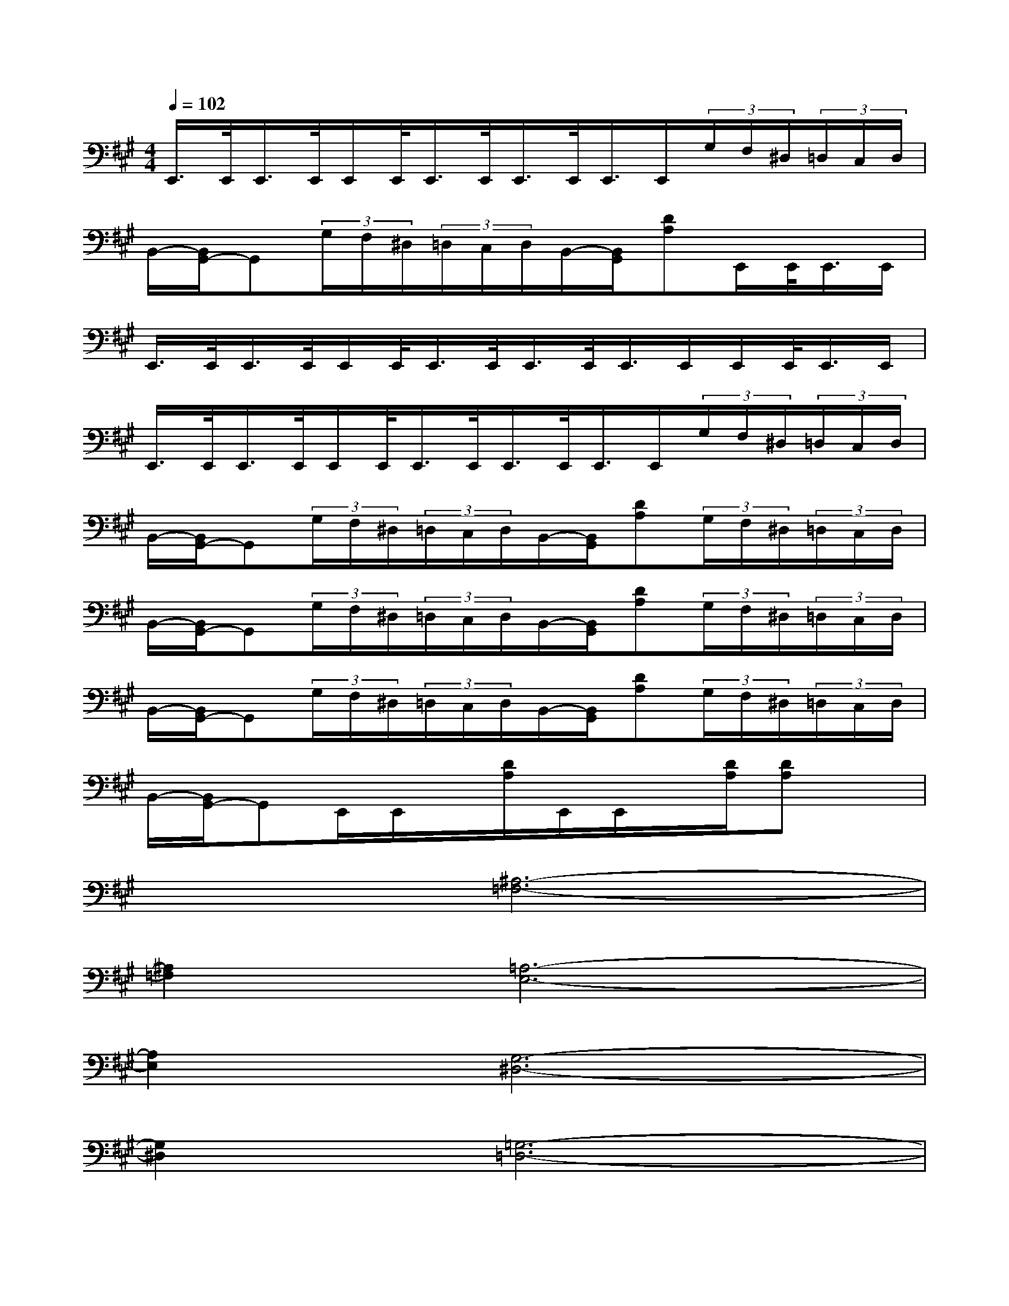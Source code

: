X:1
T:
M:4/4
L:1/8
Q:1/4=102
K:A%3sharps
V:1
E,,/2>E,,/2E,,/2>E,,/2E,,/2E,,/2<E,,/2E,,/2<E,,/2E,,/2<E,,/2E,,/2(3G,/2F,/2^D,/2(3=D,/2C,/2D,/2|
B,,/2-[B,,/2G,,/2-]G,,(3G,/2F,/2^D,/2(3=D,/2C,/2D,/2B,,/2-[B,,/2G,,/2][DA,]E,,/2E,,/2<E,,/2E,,/2|
E,,/2>E,,/2E,,/2>E,,/2E,,/2E,,/2<E,,/2E,,/2<E,,/2E,,/2<E,,/2E,,/2E,,/2E,,/2<E,,/2E,,/2|
E,,/2>E,,/2E,,/2>E,,/2E,,/2E,,/2<E,,/2E,,/2<E,,/2E,,/2<E,,/2E,,/2(3G,/2F,/2^D,/2(3=D,/2C,/2D,/2|
B,,/2-[B,,/2G,,/2-]G,,(3G,/2F,/2^D,/2(3=D,/2C,/2D,/2B,,/2-[B,,/2G,,/2][DA,](3G,/2F,/2^D,/2(3=D,/2C,/2D,/2|
B,,/2-[B,,/2G,,/2-]G,,(3G,/2F,/2^D,/2(3=D,/2C,/2D,/2B,,/2-[B,,/2G,,/2][DA,](3G,/2F,/2^D,/2(3=D,/2C,/2D,/2|
B,,/2-[B,,/2G,,/2-]G,,(3G,/2F,/2^D,/2(3=D,/2C,/2D,/2B,,/2-[B,,/2G,,/2][DA,](3G,/2F,/2^D,/2(3=D,/2C,/2D,/2|
B,,/2-[B,,/2G,,/2-]G,,E,,/2E,,/2x/2[D/2A,/2]E,,/2E,,/2x/2[D/2A,/2][DA,]x|
x2[^A,6-=F,6-]|
[^A,2=F,2][=A,6-E,6-]|
[A,2E,2][G,6-^D,6-]|
[G,2^D,2][=G,6-=D,6-]|
[=G,2D,2][^A,6-=F,6-]|
[^A,2=F,2][=A,6-E,6-]|
[A,2E,2][^G,6-^D,6-]|
[G,2^D,2]=f6-